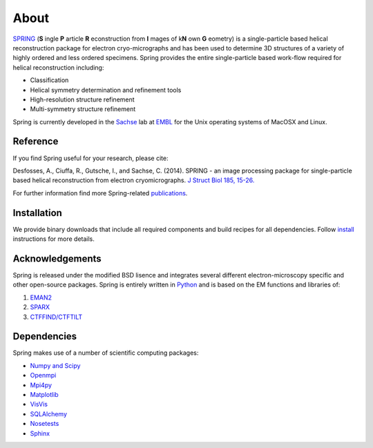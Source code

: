About
=====

`SPRING <http://www.sachse.embl.de/emspring/>`_ (**S** \ingle **P** \article **R** \econstruction from **I** \mages \
of k\ **N** \own **G** \eometry) is a single-particle based helical reconstruction package for electron \
cryo-micrographs and has been used to determine 3D structures of a variety of highly ordered and less ordered \
specimens. Spring provides the entire single-particle based work-flow required for helical reconstruction including:

* Classification

* Helical symmetry determination and refinement tools

* High-resolution structure refinement 

* Multi-symmetry structure refinement

Spring is currently developed in the `Sachse <http://www.embl.de/research/units/scb/sachse/index.html>`_ lab at 
`EMBL <http://www.embl.de>`_ for the Unix operating systems of MacOSX and Linux. 


Reference
---------

If you find Spring useful for your research, please cite:

Desfosses, A., Ciuffa, R., Gutsche, I., and Sachse, C. (2014). SPRING - an image processing package for single-particle based helical reconstruction from electron cryomicrographs. `J Struct Biol 185, 15-26. <http://dx.doi.org/10.1016/j.jsb.2013.11.003>`_

For further information find more Spring-related `publications <http://www.sachse.embl.de/emspring/publications.html>`_.


Installation
------------

We provide binary downloads that include all required components and build recipes for all dependencies. 
Follow `install <http://www.sachse.embl.de/emspring/install.html>`_ instructions for more details.


Acknowledgements
----------------

Spring is released under the modified BSD lisence and integrates several different electron-microscopy specific and \
other open-source packages. Spring is entirely written in `Python <http://www.python.org>`_ and is based on the EM \
functions and libraries of:

#. `EMAN2 <http://blake.bcm.edu/emanwiki/EMAN2>`_ 

#. `SPARX <http://sparx-em.org/sparxwiki/SparxWiki>`_ 

#. `CTFFIND/CTFTILT <http://grigoriefflab.janelia.org/ctf>`_ 


Dependencies
------------

Spring makes use of a number of scientific computing packages:

* `Numpy and Scipy <http://numpy.scipy.org>`_ 

* `Openmpi <http://open-mpi.org/>`_

* `Mpi4py <http://mpi4py.scipy.org>`_

* `Matplotlib <http://matplotlib.sourceforge.net/>`_

* `VisVis <http://code.google.com/p/visvis>`_

* `SQLAlchemy <http://www.sqlalchemy.org>`_

* `Nosetests <http://nose.readthedocs.org/>`_
 
* `Sphinx <http://sphinx.pocoo.org>`_

